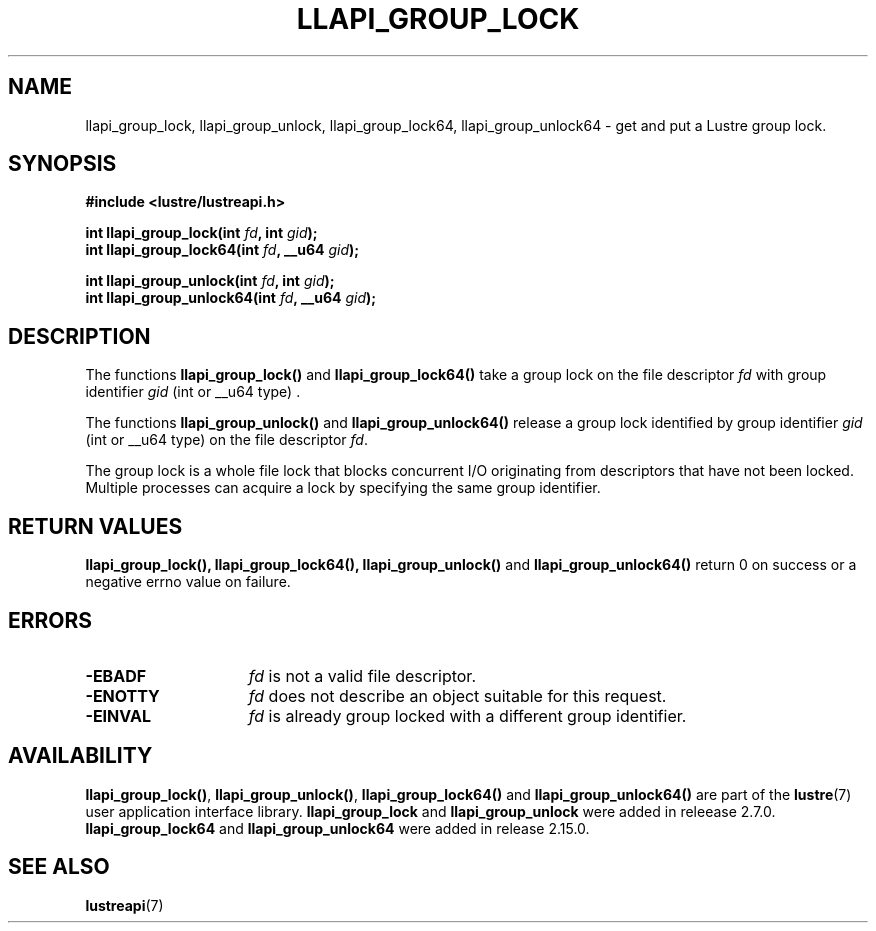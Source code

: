 .TH LLAPI_GROUP_LOCK 3 2024-08-27 "Lustre User API" "Lustre Library Functions"
.SH NAME
llapi_group_lock, llapi_group_unlock, llapi_group_lock64, llapi_group_unlock64 \- get and put a Lustre group lock.
.SH SYNOPSIS
.nf
.B #include <lustre/lustreapi.h>
.PP
.BI "int llapi_group_lock(int "fd ", int "gid );
.BI "int llapi_group_lock64(int "fd ", __u64 "gid );
.PP
.BI "int llapi_group_unlock(int "fd ", int "gid );
.BI "int llapi_group_unlock64(int "fd ", __u64 "gid );
.fi
.SH DESCRIPTION
.PP
The functions
.BR llapi_group_lock()
and
.BR llapi_group_lock64()
take a group lock on the file descriptor
.I fd
with group identifier
.IR gid
(int or __u64 type) .
.P
The functions
.BR llapi_group_unlock()
and
.BR llapi_group_unlock64()
release a group lock identified by group identifier
.I gid
(int or __u64 type) on the file descriptor
.IR fd .
.P
The group lock is a whole file lock that blocks concurrent I/O originating
from descriptors that have not been locked.
Multiple processes can acquire a lock by specifying the same group identifier.
.SH RETURN VALUES
.B llapi_group_lock(\|),
.B llapi_group_lock64(\|),
.B llapi_group_unlock(\|)
and
.B llapi_group_unlock64(\|)
return 0 on success or a negative errno value on failure.
.SH ERRORS
.TP 15
.B -EBADF
.I fd
is not a valid file descriptor.
.TP
.B -ENOTTY
.I fd
does not describe an object suitable for this request.
.TP
.B -EINVAL
.I fd
is already group locked with a different group identifier.
.SH AVAILABILITY
.BR llapi_group_lock() ,
.BR llapi_group_unlock() ,
.B llapi_group_lock64()
and
.B llapi_group_unlock64()
are part of the
.BR lustre (7)
user application interface library.
.B llapi_group_lock
and
.B llapi_group_unlock
were added in releease 2.7.0.
.\" Added in commit v2_6_53_0-11-ge73cf72b82
.B llapi_group_lock64
and
.B llapi_group_unlock64
were added in release 2.15.0.
.\" Added in commit v2_14_51-124-gccb64cde7f
.SH SEE ALSO
.BR lustreapi (7)

